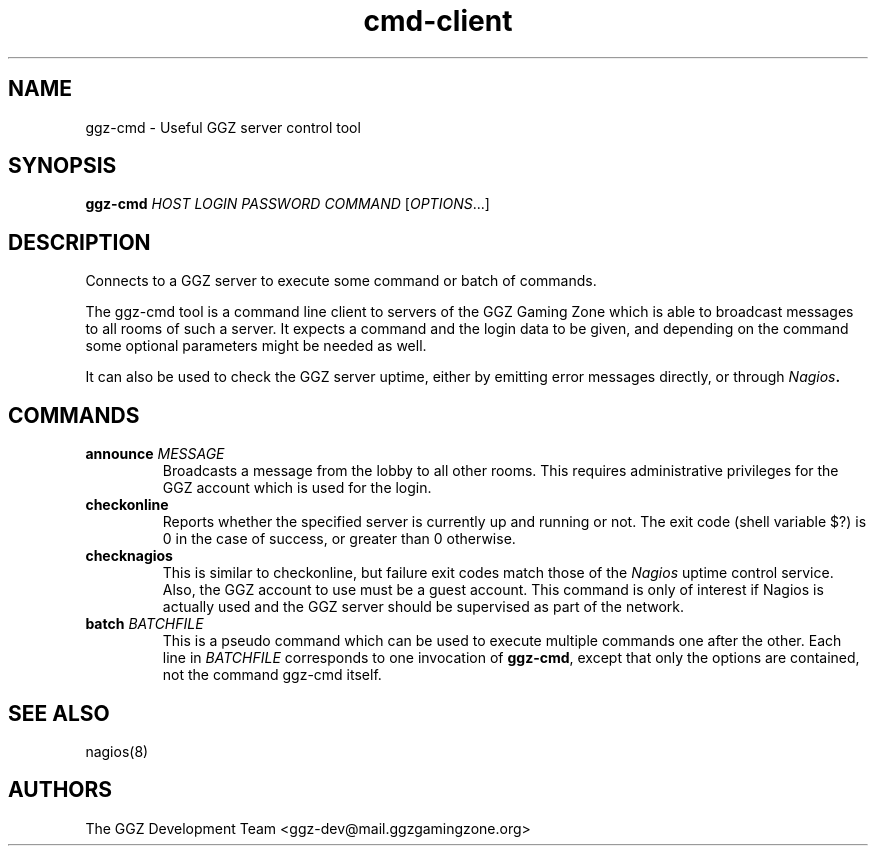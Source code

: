 .TH "cmd-client" "1" "0.0.14" "The GGZ Development Team" "GGZ Gaming Zone"
.SH "NAME"
.LP
ggz-cmd \- Useful GGZ server control tool
.SH "SYNOPSIS"
.LP
\fBggz-cmd\fR \fIHOST\fR \fILOGIN\fR \fIPASSWORD\fR \fICOMMAND\fR [\fIOPTIONS\fR...]
.SH "DESCRIPTION"
.LP
Connects to a GGZ server to execute some command or batch of commands.
.LP
The ggz-cmd tool is a command line client to servers of the GGZ Gaming Zone
which is able to broadcast messages to all rooms of such a
server. It expects a command and the login data to be given, and depending
on the command some optional parameters might be needed as well.
.LP
It can also be used to check the GGZ server uptime, either by emitting error
messages directly, or through \fINagios\fB.
.SH "COMMANDS"
.LP
.TP
\fBannounce\fR \fIMESSAGE\fR
Broadcasts a message from the lobby to all other rooms. This requires
administrative privileges for the GGZ account which is used for the login.
.TP
\fBcheckonline\fR
Reports whether the specified server is currently up and running or not.
The exit code (shell variable $?) is 0 in the case of success, or greater
than 0 otherwise.
.TP
\fBchecknagios\fR
This is similar to checkonline, but failure exit codes match those of
the \fINagios\fR uptime control service. Also, the GGZ account to use
must be a guest account.
This command is only of interest if Nagios is actually used and the GGZ
server should be supervised as part of the network.
.TP
\fBbatch\fR \fIBATCHFILE\fR
This is a pseudo command which can be used to execute multiple commands
one after the other. Each line in \fIBATCHFILE\fR corresponds to one
invocation of \fBggz-cmd\fR, except that only the options are contained,
not the command ggz-cmd itself.
.SH "SEE ALSO"
.LP
nagios(8)
.SH "AUTHORS"
.LP
The GGZ Development Team
<ggz\-dev@mail.ggzgamingzone.org>
